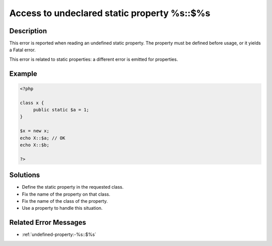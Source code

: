 .. _access-to-undeclared-static-property-%s::$%s:

Access to undeclared static property %s::$%s
--------------------------------------------
 
	.. meta::
		:description lang=en:
			Access to undeclared static property %s::$%s: This error is reported when reading an undefined static property.

Description
___________
 
This error is reported when reading an undefined static property. The property must be defined before usage, or it yields a Fatal error.

This error is related to static properties: a different error is emitted for properties.

Example
_______

.. code-block:: php

   <?php
   
   class x {
   	public static $a = 1;
   }
   
   $x = new x;
   echo X::$a; // OK
   echo X::$b;
   
   ?>

Solutions
_________

+ Define the static property in the requested class.
+ Fix the name of the property on that class.
+ Fix the name of the class of the property.
+ Use a property to handle this situation.

Related Error Messages
______________________

+ :ref:`undefined-property:-%s::$%s`
